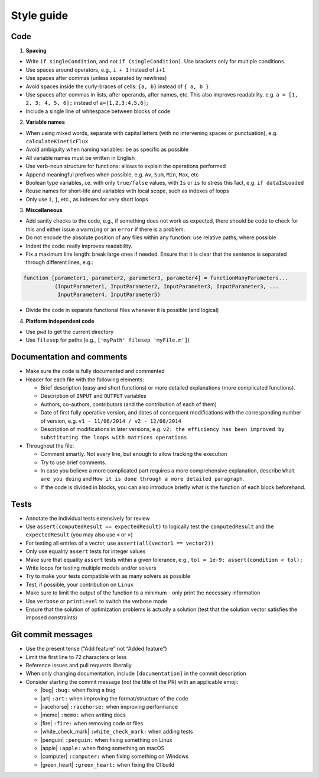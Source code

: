 .. _styleGuide:

Style guide
===========

Code
~~~~

1. **Spacing**

-  Write ``if singleCondition``, and not ``if (singleCondition)``. Use
   brackets only for multiple conditions.
-  Use spaces around operators, e.g., ``i + 1`` instead of ``i+1``
-  Use spaces after commas (unless separated by newlines)
-  Avoid spaces inside the curly-braces of cells: ``{a, b}`` instead of
   ``{ a, b }``
-  Use spaces after commas in lists, after operands, after names, etc.
   This also improves readability. e.g. ``a = [1, 2, 3; 4, 5, 6];``
   instead of ``a=[1,2,3;4,5,6]``;
-  Include a single line of whitespace between blocks of code

2. **Variable names**

-  When using mixed words, separate with capital letters (with no
   intervening spaces or punctuation), e.g. ``calculateKineticFlux``
-  Avoid ambiguity when naming variables: be as specific as possible
-  All variable names must be written in English
-  Use verb-noun structure for functions: allows to explain the
   operations performed
-  Append meaningful prefixes when possible, e.g. ``Av``, ``Sum``,
   ``Min``, ``Max``, etc
-  Boolean type variables, i.e. with only ``true/false`` values, with
   ``Is`` or ``is`` to stress this fact, e.g. ``if dataIsLoaded``
-  Reuse names for short-life and variables with local scope, such as
   indexes of loops
-  Only use ``i``, ``j``, etc., as indexes for very short loops

3. **Miscellaneous**

-  Add sanity checks to the code, e.g., if something does not work as
   expected, there should be code to check for this and either issue a
   ``warning`` or an ``error`` if there is a problem.
-  Do not encode the absolute position of any files within any function:
   use relative paths, where possible
-  Indent the code: really improves readability.
-  Fix a maximum line length: break large ones if needed. Ensure that it
   is clear that the sentence is separated through different lines,
   e.g.:

.. code-block:: matlab

    function [parameter1, parameter2, parameter3, parameter4] = functionManyParameters...
              (InputParameter1, InputParameter2, InputParameter3, InputParameter3, ...
               InputParameter4, InputParameter5)

-  Divide the code in separate functional files whenever it is possible
   (and logical)

4. **Platform independent code**

-  Use ``pwd`` to get the current directory
-  Use ``filesep`` for paths (e.g., ``['myPath' filesep 'myFile.m']``)

Documentation and comments
~~~~~~~~~~~~~~~~~~~~~~~~~~

-  Make sure the code is fully documented and commented
-  Header for each file with the following elements:

   -  Brief description (easy and short functions) or more detailed
      explanations (more complicated functions).
   -  Description of ``INPUT`` and ``OUTPUT`` variables
   -  Authors, co-authors, contributors (and the contribution of each of
      them)
   -  Date of first fully operative version, and dates of consequent
      modifications with the corresponding number of version, e.g.
      ``v1 - 11/06/2014 / v2 - 12/08/2014``
   -  Description of modifications in later versions, e.g.
      ``v2: the efficiency has been improved by substituting the loops with matrices operations``

-  Throughout the file:

   -  Comment smartly. Not every line, but enough to allow tracking the
      execution
   -  Try to use brief comments.
   -  In case you believe a more complicated part requires a more
      comprehensive explanation, describe ``What are you doing`` and
      ``How it is done through a more detailed paragraph``.
   -  If the code is divided in blocks, you can also introduce briefly
      what is the function of each block beforehand.

.. raw:: html

   <!-- elaborate guidelines to automatically generate the documentation //-->

Tests
~~~~~

-  Annotate the individual tests extensively for review
-  Use ``assert(computedResult == expectedResult)`` to logically test
   the ``computedResult`` and the ``expectedResult`` (you may also use
   ``<`` or ``>``)
-  For testing all entries of a vector, use
   ``assert(all(vector1 == vector2))``
-  Only use equality ``assert`` tests for integer values
-  Make sure that equality ``assert`` tests within a given tolerance,
   e.g., ``tol = 1e-9; assert(condition < tol);``
-  Write loops for testing multiple models and/or solvers
-  Try to make your tests compatible with as many solvers as possible
-  Test, if possible, your contribution on ``Linux``
-  Make sure to limit the output of the function to a minimum - only
   print the necessary information
-  Use ``verbose`` or ``printLevel`` to switch the verbose mode
-  Ensure that the solution of optimization problems is actually a
   solution (test that the solution vector satisfies the imposed
   constraints)

Git commit messages
~~~~~~~~~~~~~~~~~~~

-  Use the present tense (“Add feature” not “Added feature”)
-  Limit the first line to 72 characters or less
-  Reference issues and pull requests liberally
-  When only changing documentation, include ``[documentation]`` in the commit
   description
-  Consider starting the commit message (not the title of the PR) with
   an applicable emoji:

   -  |bug| ``:bug:`` when fixing a bug
   -  |art| ``:art:`` when improving the format/structure of the code
   -  |racehorse| ``:racehorse:`` when improving performance
   -  |memo| ``:memo:`` when writing docs
   -  |fire| ``:fire:`` when removing code or files
   -  |white_check_mark| ``:white_check_mark:`` when adding tests
   -  |penguin| ``:penguin:`` when fixing something on Linux
   -  |apple| ``:apple:`` when fixing something on macOS
   -  |computer| ``:computer:`` when fixing something on Windows
   -  |green_heart| ``:green_heart:`` when fixing the CI build


.. |macos| raw:: html

   <img src="https://prince.lcsb.uni.lu/jenkins/userContent/apple.png" height="20px" width="20px" alt="macOS">


.. |linux| raw:: html

   <img src="https://prince.lcsb.uni.lu/jenkins/userContent/linux.png" height="20px" width="20px" alt="linux">


.. |windows| raw:: html

   <img src="https://prince.lcsb.uni.lu/jenkins/userContent/windows.png" height="20px" width="20px" alt="windows">


.. |warning| raw:: html

   <img src="https://prince.lcsb.uni.lu/jenkins/userContent/warning.png" height="20px" width="20px" alt="warning">


.. |matlab| raw:: html

   <img src="https://prince.lcsb.uni.lu/jenkins/userContent/matlab.png" height="20px" width="20px" alt="matlab">


.. |tada| raw:: html

   <img src="https://prince.lcsb.uni.lu/jenkins/userContent/tada.png" height="20px" width="20px" alt="tada">


.. |thumbsup| raw:: html

   <img src="https://prince.lcsb.uni.lu/jenkins/userContent/thumbsUP.png" height="20px" width="20px" alt="thumbsup">


.. |bulb| raw:: html

   <img src="https://prince.lcsb.uni.lu/jenkins/userContent/bulb.png" height="20px" width="20px" alt="bulb">


.. |pencil| raw:: html

   <img src="https://prince.lcsb.uni.lu/jenkins/userContent/pencil.png" height="20px" width="20px" alt="pencil">


.. |computer| raw:: html

   <img src="https://prince.lcsb.uni.lu/jenkins/userContent/computer.png" height="20px" width="20px" alt="computer">


.. |bug| raw:: html

   <img src="https://prince.lcsb.uni.lu/jenkins/userContent/bug.png" height="20px" width="20px" alt="bug">


.. |apple| raw:: html

   <img src="https://prince.lcsb.uni.lu/jenkins/userContent/apple.png" height="20px" width="20px" alt="apple">


.. |art| raw:: html

   <img src="https://prince.lcsb.uni.lu/jenkins/userContent/art.png" height="20px" width="20px" alt="art">


.. |fire| raw:: html

   <img src="https://prince.lcsb.uni.lu/jenkins/userContent/fire.png" height="20px" width="20px" alt="fire">


.. |green_heart| raw:: html

   <img src="https://prince.lcsb.uni.lu/jenkins/userContent/green_heart.png" height="20px" width="20px" alt="green_heart">


.. |memo| raw:: html

   <img src="https://prince.lcsb.uni.lu/jenkins/userContent/memo.png" height="20px" width="20px" alt="memo">


.. |penguin| raw:: html

   <img src="https://prince.lcsb.uni.lu/jenkins/userContent/penguin.png" height="20px" width="20px" alt="penguin">


.. |racehorse| raw:: html

   <img src="https://prince.lcsb.uni.lu/jenkins/userContent/racehorse.png" height="20px" width="20px" alt="racehorse">


.. |white_check_mark| raw:: html

   <img src="https://prince.lcsb.uni.lu/jenkins/userContent/white_check_mark.png" height="20px" width="20px" alt="white_check_mark">


.. |tutorials| raw:: html

   <a href="https://opencobra.github.io/cobratoolbox/latest/tutorials/index.html"><img src="https://img.shields.io/badge/COBRA-tutorials-blue.svg?maxAge=0"></a>


.. |latest| raw:: html

   <a href="https://opencobra.github.io/cobratoolbox/latest"><img src="https://img.shields.io/badge/COBRA-docs-blue.svg?maxAge=0"></a>


.. |forum| raw:: html

   <a href="https://groups.google.com/forum/#!forum/cobra-toolbox"><img src="https://img.shields.io/badge/COBRA-forum-blue.svg"></a>


.. |br| raw:: html

   <br>

